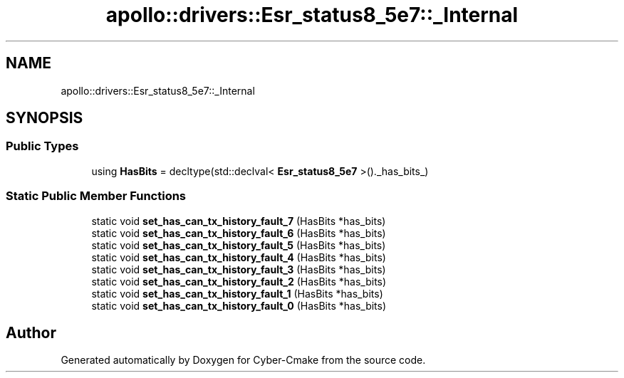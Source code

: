.TH "apollo::drivers::Esr_status8_5e7::_Internal" 3 "Sun Sep 3 2023" "Version 8.0" "Cyber-Cmake" \" -*- nroff -*-
.ad l
.nh
.SH NAME
apollo::drivers::Esr_status8_5e7::_Internal
.SH SYNOPSIS
.br
.PP
.SS "Public Types"

.in +1c
.ti -1c
.RI "using \fBHasBits\fP = decltype(std::declval< \fBEsr_status8_5e7\fP >()\&._has_bits_)"
.br
.in -1c
.SS "Static Public Member Functions"

.in +1c
.ti -1c
.RI "static void \fBset_has_can_tx_history_fault_7\fP (HasBits *has_bits)"
.br
.ti -1c
.RI "static void \fBset_has_can_tx_history_fault_6\fP (HasBits *has_bits)"
.br
.ti -1c
.RI "static void \fBset_has_can_tx_history_fault_5\fP (HasBits *has_bits)"
.br
.ti -1c
.RI "static void \fBset_has_can_tx_history_fault_4\fP (HasBits *has_bits)"
.br
.ti -1c
.RI "static void \fBset_has_can_tx_history_fault_3\fP (HasBits *has_bits)"
.br
.ti -1c
.RI "static void \fBset_has_can_tx_history_fault_2\fP (HasBits *has_bits)"
.br
.ti -1c
.RI "static void \fBset_has_can_tx_history_fault_1\fP (HasBits *has_bits)"
.br
.ti -1c
.RI "static void \fBset_has_can_tx_history_fault_0\fP (HasBits *has_bits)"
.br
.in -1c

.SH "Author"
.PP 
Generated automatically by Doxygen for Cyber-Cmake from the source code\&.
